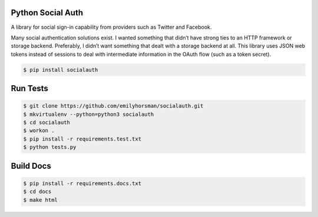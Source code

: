 Python Social Auth
==================

.. image:: https://travis-ci.org/emilyhorsman/socialauth.svg?branch=master
    :target: https://travis-ci.org/emilyhorsman/socialauth
    :alt: Travis CI

.. image:: https://coveralls.io/repos/github/emilyhorsman/socialauth/badge.svg?branch=master
    :target: https://coveralls.io/github/emilyhorsman/socialauth?branch=master
    :alt: Coveralls Test Coverage

.. image:: https://readthedocs.org/projects/socialauth/badge/?version=latest
    :target: http://socialauth.readthedocs.org/en/latest/?badge=latest
    :alt: Documentation Status

.. image:: https://codeclimate.com/github/emilyhorsman/socialauth/badges/gpa.svg
    :target: https://codeclimate.com/github/emilyhorsman/socialauth
    :alt: Code Climate

.. image:: https://img.shields.io/pypi/v/socialauth.svg
    :target: https://pypi.python.org/pypi/socialauth
    :alt: PyPI

.. image:: https://img.shields.io/badge/python-%E2%89%A5%203.3-blue.svg
    :target: https://docs.python.org/3/
    :alt: Python >= 3.3

.. image:: https://img.shields.io/badge/code%20of%20conduct-v1.4.0-4C1161.svg
    :target: CODE_OF_CONDUCT.md
    :alt: Contributor Covenant Code of Conduct

.. image:: https://img.shields.io/pypi/l/socialauth.svg
    :alt: MIT License


A library for social sign-in capability from providers such as Twitter and
Facebook.

Many social authentication solutions exist. I wanted something that didn’t
have strong ties to an HTTP framework or storage backend. Preferably, I
didn’t want something that dealt with a storage backend at all. This library
uses JSON web tokens instead of sessions to deal with intermediate information
in the OAuth flow (such as a token secret).

.. code-block:: bash

    $ pip install socialauth



Run Tests
=========

.. code-block:: bash

    $ git clone https://github.com/emilyhorsman/socialauth.git
    $ mkvirtualenv --python=python3 socialauth
    $ cd socialauth
    $ workon .
    $ pip install -r requirements.test.txt
    $ python tests.py

Build Docs
==========

.. code-block:: bash

    $ pip install -r requirements.docs.txt
    $ cd docs
    $ make html

